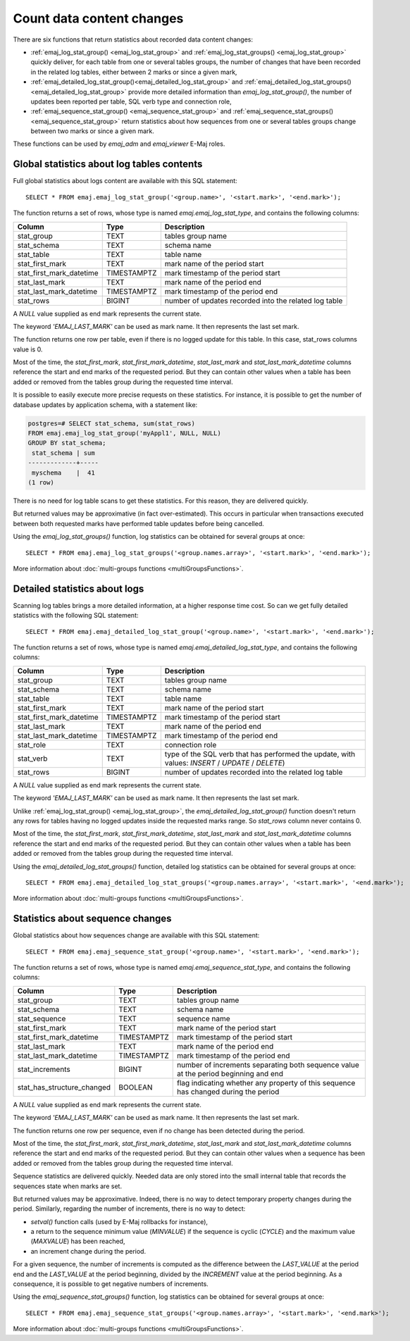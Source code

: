 Count data content changes
==========================

There are six functions that return statistics about recorded data content changes:

* :ref:`emaj_log_stat_group() <emaj_log_stat_group>` and :ref:`emaj_log_stat_groups() <emaj_log_stat_group>` quickly deliver, for each table from one or several tables groups, the number of changes that have been recorded in the related log tables, either between 2 marks or since a given mark,
* :ref:`emaj_detailed_log_stat_group()<emaj_detailed_log_stat_group>` and :ref:`emaj_detailed_log_stat_groups()<emaj_detailed_log_stat_group>` provide more detailed information than *emaj_log_stat_group()*, the number of updates been reported per table, SQL verb type and connection role,
* :ref:`emaj_sequence_stat_group() <emaj_sequence_stat_group>` and :ref:`emaj_sequence_stat_groups() <emaj_sequence_stat_group>` return statistics about how sequences from one or several tables groups change between two marks or since a given mark.

These functions can be used by *emaj_adm* and *emaj_viewer* E-Maj roles.

.. _emaj_log_stat_group:

Global statistics about log tables contents
-------------------------------------------

Full global statistics about logs content are available with this SQL statement::

   SELECT * FROM emaj.emaj_log_stat_group('<group.name>', '<start.mark>', '<end.mark>');

The function returns a set of rows, whose type is named *emaj.emaj_log_stat_type*, and contains the following columns:

+--------------------------+-------------+-------------------------------------------------------+
| Column                   | Type        | Description                                           |
+==========================+=============+=======================================================+ 
| stat_group               | TEXT        | tables group name                                     |
+--------------------------+-------------+-------------------------------------------------------+
| stat_schema              | TEXT        | schema name                                           |
+--------------------------+-------------+-------------------------------------------------------+
| stat_table               | TEXT        | table name                                            |
+--------------------------+-------------+-------------------------------------------------------+
| stat_first_mark          | TEXT        | mark name of the period start                         |
+--------------------------+-------------+-------------------------------------------------------+
| stat_first_mark_datetime | TIMESTAMPTZ | mark timestamp of the period start                    |
+--------------------------+-------------+-------------------------------------------------------+
| stat_last_mark           | TEXT        | mark name of the period end                           |
+--------------------------+-------------+-------------------------------------------------------+
| stat_last_mark_datetime  | TIMESTAMPTZ | mark timestamp of the period end                      |
+--------------------------+-------------+-------------------------------------------------------+
| stat_rows                | BIGINT      | number of updates recorded into the related log table |
+--------------------------+-------------+-------------------------------------------------------+

A *NULL* value supplied as end mark represents the current state.

The keyword *'EMAJ_LAST_MARK'* can be used as mark name. It then represents the last set mark.

The function returns one row per table, even if there is no logged update for this table. In this case, stat_rows columns value is 0.

Most of the time, the *stat_first_mark*, *stat_first_mark_datetime*, *stat_last_mark* and *stat_last_mark_datetime* columns reference the start and end marks of the requested period. But they can contain other values when a table has been added or removed from the tables group during the requested time interval.

It is possible to easily execute more precise requests on these statistics. For instance, it is possible to get the number of database updates by application schema, with a statement like:

.. code-block:: sql

   postgres=# SELECT stat_schema, sum(stat_rows) 
   FROM emaj.emaj_log_stat_group('myAppl1', NULL, NULL) 
   GROUP BY stat_schema;
    stat_schema | sum 
   -------------+-----
    myschema    |  41
   (1 row)

There is no need for log table scans to get these statistics. For this reason, they are delivered quickly.

But returned values may be approximative (in fact over-estimated). This occurs in particular when transactions executed between both requested marks have performed table updates before being cancelled.

Using the *emaj_log_stat_groups()* function, log statistics can be obtained for several groups at once::

   SELECT * FROM emaj.emaj_log_stat_groups('<group.names.array>', '<start.mark>', '<end.mark>');

More information about :doc:`multi-groups functions <multiGroupsFunctions>`.

.. _emaj_detailed_log_stat_group:

Detailed statistics about logs
------------------------------

Scanning log tables brings a more detailed information, at a higher response time cost. So can we get fully detailed statistics with the following SQL statement::

   SELECT * FROM emaj.emaj_detailed_log_stat_group('<group.name>', '<start.mark>', '<end.mark>');

The function returns a set of rows, whose type is named *emaj.emaj_detailed_log_stat_type*, and contains the following columns:

+--------------------------+-------------+--------------------------------------------------------------------------------------------------+
| Column                   | Type        | Description                                                                                      |
+==========================+=============+==================================================================================================+
| stat_group               | TEXT        | tables group name                                                                                |
+--------------------------+-------------+--------------------------------------------------------------------------------------------------+
| stat_schema              | TEXT        | schema name                                                                                      |
+--------------------------+-------------+--------------------------------------------------------------------------------------------------+
| stat_table               | TEXT        | table name                                                                                       |
+--------------------------+-------------+--------------------------------------------------------------------------------------------------+
| stat_first_mark          | TEXT        | mark name of the period start                                                                    |
+--------------------------+-------------+--------------------------------------------------------------------------------------------------+
| stat_first_mark_datetime | TIMESTAMPTZ | mark timestamp of the period start                                                               |
+--------------------------+-------------+--------------------------------------------------------------------------------------------------+
| stat_last_mark           | TEXT        | mark name of the period end                                                                      |
+--------------------------+-------------+--------------------------------------------------------------------------------------------------+
| stat_last_mark_datetime  | TIMESTAMPTZ | mark timestamp of the period end                                                                 |
+--------------------------+-------------+--------------------------------------------------------------------------------------------------+
| stat_role                | TEXT        | connection role                                                                                  |
+--------------------------+-------------+--------------------------------------------------------------------------------------------------+
| stat_verb                | TEXT        | type of the SQL verb that has performed the update, with values: *INSERT* / *UPDATE* / *DELETE*) |
+--------------------------+-------------+--------------------------------------------------------------------------------------------------+
| stat_rows                | BIGINT      | number of updates recorded into the related log table                                            |
+--------------------------+-------------+--------------------------------------------------------------------------------------------------+

A *NULL* value supplied as end mark represents the current state.

The keyword *'EMAJ_LAST_MARK'* can be used as mark name. It then represents the last set mark.

Unlike :ref:`emaj_log_stat_group() <emaj_log_stat_group>`, the *emaj_detailed_log_stat_group()* function doesn't return any rows for tables having no logged updates inside the requested marks range. So *stat_rows* column never contains 0.

Most of the time, the *stat_first_mark*, *stat_first_mark_datetime*, *stat_last_mark* and *stat_last_mark_datetime* columns reference the start and end marks of the requested period. But they can contain other values when a table has been added or removed from the tables group during the requested time interval.

Using the *emaj_detailed_log_stat_groups()* function, detailed log statistics can be obtained for several groups at once::

   SELECT * FROM emaj.emaj_detailed_log_stat_groups('<group.names.array>', '<start.mark>', '<end.mark>');

More information about :doc:`multi-groups functions <multiGroupsFunctions>`.

.. _emaj_sequence_stat_group:

Statistics about sequence changes
---------------------------------

Global statistics about how sequences change are available with this SQL statement::

   SELECT * FROM emaj.emaj_sequence_stat_group('<group.name>', '<start.mark>', '<end.mark>');

The function returns a set of rows, whose type is named *emaj.emaj_sequence_stat_type*, and contains the following columns:

+----------------------------+-------------+--------------------------------------------------------------------------------------+
| Column                     | Type        | Description                                                                          |
+============================+=============+======================================================================================+
| stat_group                 | TEXT        | tables group name                                                                    |
+----------------------------+-------------+--------------------------------------------------------------------------------------+
| stat_schema                | TEXT        | schema name                                                                          |
+----------------------------+-------------+--------------------------------------------------------------------------------------+
| stat_sequence              | TEXT        | sequence name                                                                        |
+----------------------------+-------------+--------------------------------------------------------------------------------------+
| stat_first_mark            | TEXT        | mark name of the period start                                                        |
+----------------------------+-------------+--------------------------------------------------------------------------------------+
| stat_first_mark_datetime   | TIMESTAMPTZ | mark timestamp of the period start                                                   |
+----------------------------+-------------+--------------------------------------------------------------------------------------+
| stat_last_mark             | TEXT        | mark name of the period end                                                          |
+----------------------------+-------------+--------------------------------------------------------------------------------------+
| stat_last_mark_datetime    | TIMESTAMPTZ | mark timestamp of the period end                                                     |
+----------------------------+-------------+--------------------------------------------------------------------------------------+
| stat_increments            | BIGINT      | number of increments separating both sequence value at the period beginning and end  |
+----------------------------+-------------+--------------------------------------------------------------------------------------+
| stat_has_structure_changed | BOOLEAN     | flag indicating whether any property of this sequence has changed during the period  |
+----------------------------+-------------+--------------------------------------------------------------------------------------+

A *NULL* value supplied as end mark represents the current state.

The keyword *'EMAJ_LAST_MARK'* can be used as mark name. It then represents the last set mark.

The function returns one row per sequence, even if no change has been detected during the period.

Most of the time, the *stat_first_mark*, *stat_first_mark_datetime*, *stat_last_mark* and *stat_last_mark_datetime* columns reference the start and end marks of the requested period. But they can contain other values when a sequence has been added or removed from the tables group during the requested time interval.

Sequence statistics are delivered quickly. Needed data are only stored into the small internal table that records the sequences state when marks are set.

But returned values may be approximative. Indeed, there is no way to detect temporary property changes during the period. Similarly, regarding the number of increments, there is no way to detect:

* *setval()* function calls (used by E-Maj rollbacks for instance),
* a return to the sequence minimum value (*MINVALUE*) if the sequence is cyclic (*CYCLE*) and the maximum value (*MAXVALUE*) has been reached,
* an increment change during the period.

For a given sequence, the number of increments is computed as the difference between the *LAST_VALUE* at the period end and the *LAST_VALUE* at the period beginning, divided by the *INCREMENT* value at the period beginning. As a consequence, it is possible to get negative numbers of increments.

Using the *emaj_sequence_stat_groups()* function, log statistics can be obtained for several groups at once::

   SELECT * FROM emaj.emaj_sequence_stat_groups('<group.names.array>', '<start.mark>', '<end.mark>');

More information about :doc:`multi-groups functions <multiGroupsFunctions>`.
